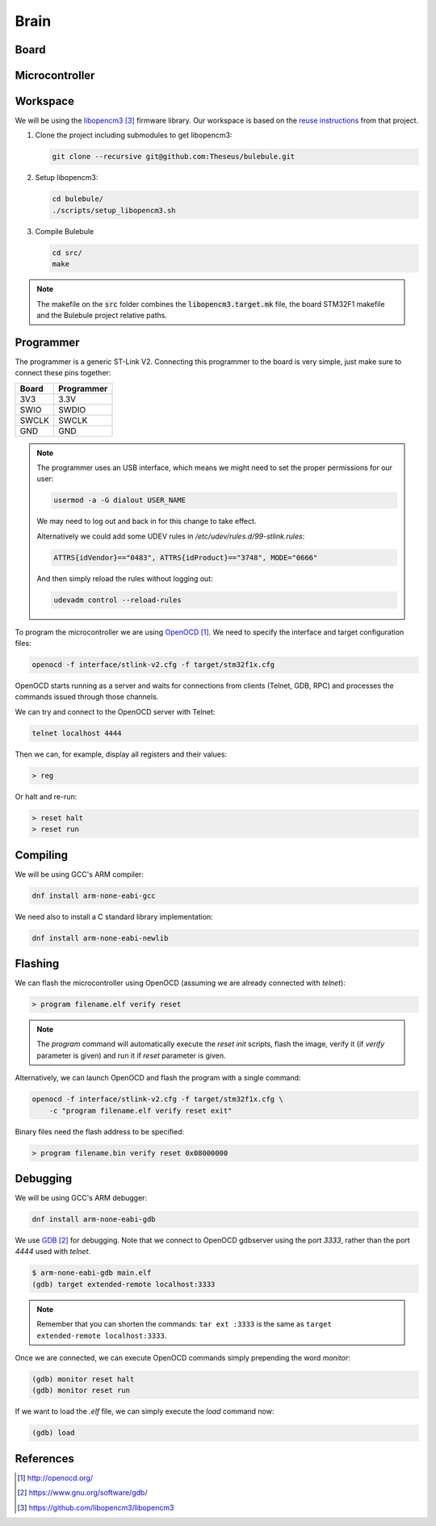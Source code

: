.. index:: brain

*****
Brain
*****


.. index:: board

Board
=====


.. index:: microcontroller

Microcontroller
===============


.. index:: workspace

Workspace
=========

We will be using the `libopencm3`_ firmware library. Our workspace is based on 
the `reuse instructions
<https://github.com/libopencm3/libopencm3-examples#reuse>`_ from that project.

#. Clone the project including submodules to get libopencm3:

   .. code-block:: bash
  
      git clone --recursive git@github.com:Theseus/bulebule.git

#. Setup libopencm3:

   .. code-block:: bash
  
      cd bulebule/
      ./scripts/setup_libopencm3.sh

#. Compile Bulebule
   
   .. code-block:: bash
  
      cd src/
      make

.. note:: The makefile on the :code:`src` folder combines the
   :code:`libopencm3.target.mk` file, the board STM32F1 makefile and the
   Bulebule project relative paths.

.. index:: programmer

Programmer
==========

The programmer is a generic ST-Link V2. Connecting this programmer to the
board is very simple, just make sure to connect these pins together:

===========  ===========
Board        Programmer
===========  ===========
3V3          3.3V
SWIO         SWDIO
SWCLK        SWCLK
GND          GND
===========  ===========

.. note:: The programmer uses an USB interface, which means we might need to
   set the proper permissions for our user:

   .. code-block:: bash

      usermod -a -G dialout USER_NAME

   We may need to log out and back in for this change to take effect.

   Alternatively we could add some UDEV rules in
   `/etc/udev/rules.d/99-stlink.rules`:

   .. code-block:: none

      ATTRS{idVendor}=="0483", ATTRS{idProduct}=="3748", MODE="0666"

   And then simply reload the rules without logging out:

   .. code-block:: bash

      udevadm control --reload-rules

To program the microcontroller we are using `OpenOCD`_. We need to specify
the interface and target configuration files:

.. code-block:: bash

   openocd -f interface/stlink-v2.cfg -f target/stm32f1x.cfg

OpenOCD starts running as a server and waits for connections from clients
(Telnet, GDB, RPC) and processes the commands issued through those channels.

We can try and connect to the OpenOCD server with Telnet:

.. code-block:: bash

   telnet localhost 4444

Then we can, for example, display all registers and their values:

.. code-block:: none

   > reg

Or halt and re-run:

.. code-block:: none

   > reset halt
   > reset run


.. index:: compiling

Compiling
=========

We will be using GCC's ARM compiler:

.. code-block:: bash

   dnf install arm-none-eabi-gcc

We need also to install a C standard library implementation:

.. code-block:: bash

   dnf install arm-none-eabi-newlib

.. index:: flashing

Flashing
========

We can flash the microcontroller using OpenOCD (assuming we are already
connected with `telnet`):

.. code-block:: none

   > program filename.elf verify reset

.. note:: The `program` command will automatically execute the `reset init`
   scripts, flash the image, verify it (if `verify` parameter is given) and
   run it if `reset` parameter is given.

Alternatively, we can launch OpenOCD and flash the program with a single
command:

.. code-block:: bash

   openocd -f interface/stlink-v2.cfg -f target/stm32f1x.cfg \
       -c "program filename.elf verify reset exit"

Binary files need the flash address to be specified:

.. code-block:: none

   > program filename.bin verify reset 0x08000000


.. index:: debugging

Debugging
=========

We will be using GCC's ARM debugger:

.. code-block:: bash

   dnf install arm-none-eabi-gdb

We use `GDB`_ for debugging. Note that we connect to OpenOCD gdbserver using
the port `3333`, rather than the port `4444` used with `telnet`.

.. code-block:: none

   $ arm-none-eabi-gdb main.elf
   (gdb) target extended-remote localhost:3333

.. note:: Remember that you can shorten the commands: ``tar ext :3333`` is
   the same as ``target extended-remote localhost:3333``.

Once we are connected, we can execute OpenOCD commands simply prepending the
word `monitor`:

.. code-block:: none

   (gdb) monitor reset halt
   (gdb) monitor reset run

If we want to load the `.elf` file, we can simply execute the `load` command
now:

.. code-block:: none

   (gdb) load


References
==========

.. target-notes::

.. _`OpenOCD`:
  http://openocd.org/
.. _`GDB`:
  https://www.gnu.org/software/gdb/
.. _`libopencm3`:
  https://github.com/libopencm3/libopencm3

